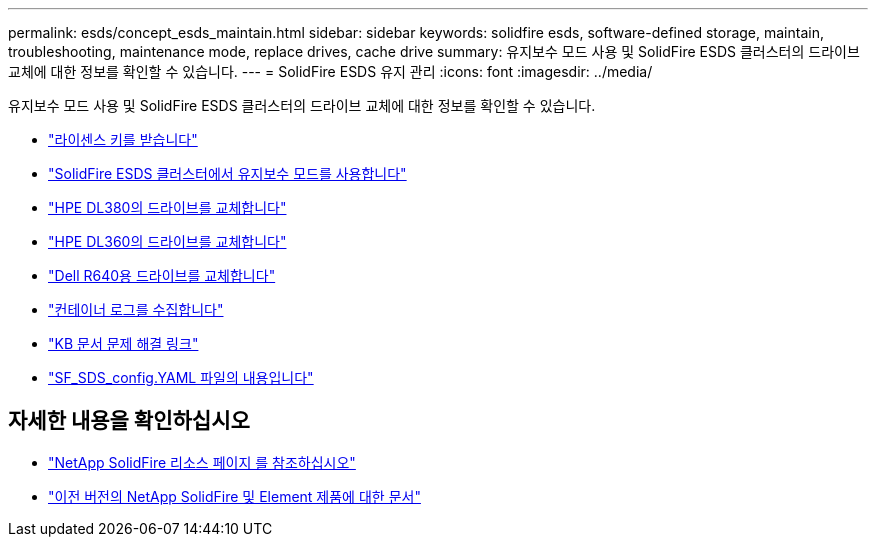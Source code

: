 ---
permalink: esds/concept_esds_maintain.html 
sidebar: sidebar 
keywords: solidfire esds, software-defined storage, maintain, troubleshooting, maintenance mode, replace drives, cache drive 
summary: 유지보수 모드 사용 및 SolidFire ESDS 클러스터의 드라이브 교체에 대한 정보를 확인할 수 있습니다. 
---
= SolidFire ESDS 유지 관리
:icons: font
:imagesdir: ../media/


[role="lead"]
유지보수 모드 사용 및 SolidFire ESDS 클러스터의 드라이브 교체에 대한 정보를 확인할 수 있습니다.

* link:task_esds_get_license_key.html["라이센스 키를 받습니다"^]
* link:reference_esds_use_maintenance_mode.html["SolidFire ESDS 클러스터에서 유지보수 모드를 사용합니다"^]
* link:task_esds_dl380_drive_repl.html["HPE DL380의 드라이브를 교체합니다"^]
* link:task_esds_dl360_drive_repl.html["HPE DL360의 드라이브를 교체합니다"^]
* link:task_esds_r640_drive_repl.html["Dell R640용 드라이브를 교체합니다"^]
* link:reference_esds_containerlogs.html["컨테이너 로그를 수집합니다"^]
* link:reference_esds_troubleshoot_links.html["KB 문서 문제 해결 링크"^]
* link:reference_esds_sf_sds_config_file.html["SF_SDS_config.YAML 파일의 내용입니다"^]




== 자세한 내용을 확인하십시오

* https://www.netapp.com/data-storage/solidfire/documentation/["NetApp SolidFire 리소스 페이지 를 참조하십시오"^]
* https://docs.netapp.com/sfe-122/topic/com.netapp.ndc.sfe-vers/GUID-B1944B0E-B335-4E0B-B9F1-E960BF32AE56.html["이전 버전의 NetApp SolidFire 및 Element 제품에 대한 문서"^]

